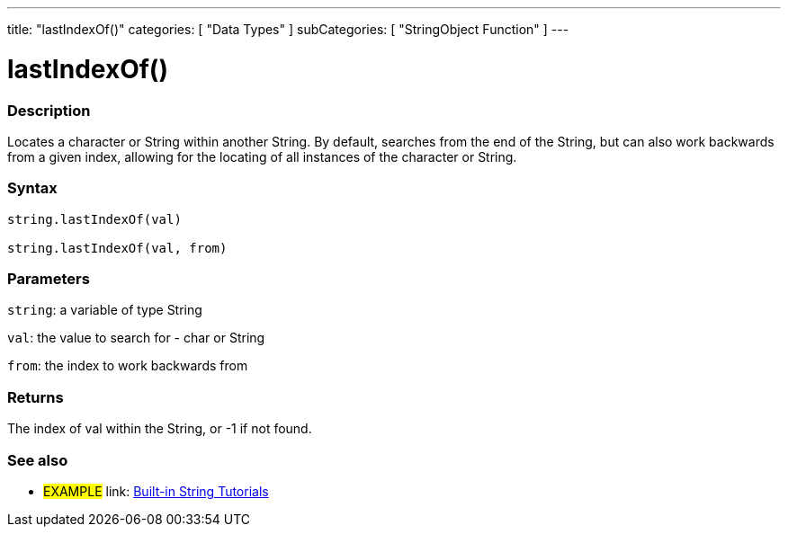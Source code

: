 ﻿---
title: "lastIndexOf()"
categories: [ "Data Types" ]
subCategories: [ "StringObject Function" ]
---

:source-highlighter: pygments
:pygments-style: arduino



= lastIndexOf()


// OVERVIEW SECTION STARTS
[#overview]
--

[float]
=== Description
Locates a character or String within another String. By default, searches from the end of the String, but can also work backwards from a given index, allowing for the locating of all instances of the character or String.

[%hardbreaks]


[float]
=== Syntax
[source,arduino]
----
string.lastIndexOf(val)

string.lastIndexOf(val, from)
----

[float]
=== Parameters
`string`: a variable of type String

`val`: the value to search for - char or String

`from`: the index to work backwards from


[float]
=== Returns
The index of val within the String, or -1 if not found.

--
// OVERVIEW SECTION ENDS



// HOW TO USE SECTION ENDS


// SEE ALSO SECTION
[#see_also]
--

[float]
=== See also

[role="example"]
* #EXAMPLE# link: https://www.arduino.cc/en/Tutorial/BuiltInExamples#strings[Built-in String Tutorials]
--
// SEE ALSO SECTION ENDS